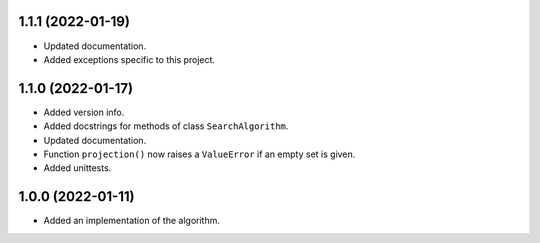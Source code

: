 1.1.1 (2022-01-19)
==================

- Updated documentation.

- Added exceptions specific to this project.


1.1.0 (2022-01-17)
==================

- Added version info.

- Added docstrings for methods of class ``SearchAlgorithm``.

- Updated documentation.

- Function ``projection()`` now raises a ``ValueError`` if an empty set is given.

- Added unittests.


1.0.0 (2022-01-11)
==================

- Added an implementation of the algorithm.
